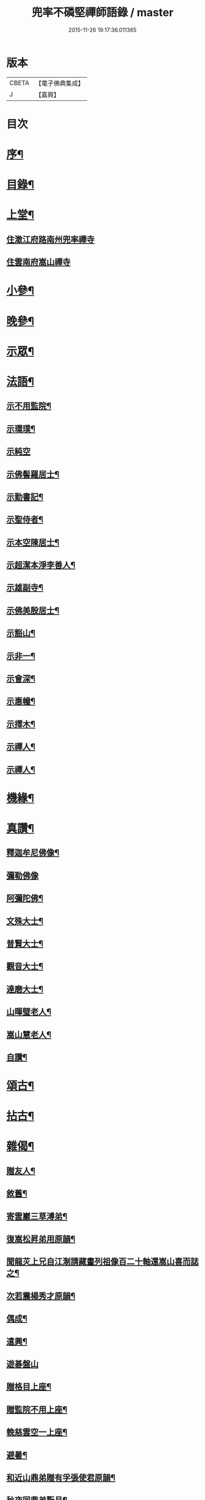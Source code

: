 #+TITLE: 兜率不磷堅禪師語錄 / master
#+DATE: 2015-11-26 19:17:36.011365
* 版本
 |     CBETA|【電子佛典集成】|
 |         J|【嘉興】    |

* 目次
* [[file:KR6q0467_001.txt::001-0465a2][序¶]]
* [[file:KR6q0467_001.txt::0465b12][目錄¶]]
* [[file:KR6q0467_001.txt::0465c4][上堂¶]]
** [[file:KR6q0467_001.txt::0465c4][住澂江府路南州兜率禪寺]]
** [[file:KR6q0467_001.txt::0470a19][住雲南府嵩山禪寺]]
* [[file:KR6q0467_002.txt::002-0471a4][小參¶]]
* [[file:KR6q0467_002.txt::0472b25][晚參¶]]
* [[file:KR6q0467_002.txt::0473b17][示眾¶]]
* [[file:KR6q0467_002.txt::0474a16][法語¶]]
** [[file:KR6q0467_002.txt::0474a17][示不用監院¶]]
** [[file:KR6q0467_002.txt::0474a24][示環璞¶]]
** [[file:KR6q0467_002.txt::0474a30][示純空]]
** [[file:KR6q0467_002.txt::0474b6][示佛髻羅居士¶]]
** [[file:KR6q0467_002.txt::0474b11][示勤書記¶]]
** [[file:KR6q0467_002.txt::0474b18][示聖侍者¶]]
** [[file:KR6q0467_002.txt::0474b24][示本空陳居士¶]]
** [[file:KR6q0467_002.txt::0474c2][示超潔本淨李善人¶]]
** [[file:KR6q0467_002.txt::0474c10][示雄副寺¶]]
** [[file:KR6q0467_002.txt::0474c17][示佛美殷居士¶]]
** [[file:KR6q0467_002.txt::0474c27][示豁山¶]]
** [[file:KR6q0467_002.txt::0475a4][示非一¶]]
** [[file:KR6q0467_002.txt::0475a9][示會深¶]]
** [[file:KR6q0467_002.txt::0475a14][示惠幢¶]]
** [[file:KR6q0467_002.txt::0475a20][示擇木¶]]
** [[file:KR6q0467_002.txt::0475a30][示禪人¶]]
** [[file:KR6q0467_002.txt::0475b10][示禪人¶]]
* [[file:KR6q0467_002.txt::0475b15][機緣¶]]
* [[file:KR6q0467_002.txt::0476b26][真讚¶]]
** [[file:KR6q0467_002.txt::0476b27][釋迦牟尼佛像¶]]
** [[file:KR6q0467_002.txt::0476b30][彌勒佛像]]
** [[file:KR6q0467_002.txt::0476c5][阿彌陀佛¶]]
** [[file:KR6q0467_002.txt::0476c9][文殊大士¶]]
** [[file:KR6q0467_002.txt::0476c13][普賢大士¶]]
** [[file:KR6q0467_002.txt::0476c17][觀音大士¶]]
** [[file:KR6q0467_002.txt::0476c21][達磨大士¶]]
** [[file:KR6q0467_002.txt::0476c25][山暉璧老人¶]]
** [[file:KR6q0467_002.txt::0476c30][嵩山慧老人¶]]
** [[file:KR6q0467_002.txt::0477a9][自讚¶]]
* [[file:KR6q0467_003.txt::003-0477b4][頌古¶]]
* [[file:KR6q0467_003.txt::0479a12][拈古¶]]
* [[file:KR6q0467_003.txt::0479c27][雜偈¶]]
** [[file:KR6q0467_003.txt::0479c28][贈友人¶]]
** [[file:KR6q0467_003.txt::0480a2][敘舊¶]]
** [[file:KR6q0467_003.txt::0480a6][寄雲巖三草溥弟¶]]
** [[file:KR6q0467_003.txt::0480a10][復嵩松昇弟用原韻¶]]
** [[file:KR6q0467_003.txt::0480a14][聞龍苂上兄自江淛請藏畫列祖像百二十軸還嵩山喜而誌之¶]]
** [[file:KR6q0467_003.txt::0480a18][次若震楊秀才原韻¶]]
** [[file:KR6q0467_003.txt::0480a22][偶成¶]]
** [[file:KR6q0467_003.txt::0480a26][遣興¶]]
** [[file:KR6q0467_003.txt::0480a29][遊碁盤山]]
** [[file:KR6q0467_003.txt::0480b5][贈格目上座¶]]
** [[file:KR6q0467_003.txt::0480b9][贈監院不用上座¶]]
** [[file:KR6q0467_003.txt::0480b13][輓慈雲空一上座¶]]
** [[file:KR6q0467_003.txt::0480b17][避暑¶]]
** [[file:KR6q0467_003.txt::0480b20][和近山鼎弟贈有孚張使君原韻¶]]
** [[file:KR6q0467_003.txt::0480b23][秋夜同鼎弟翫月¶]]
** [[file:KR6q0467_003.txt::0480b26][壽路南別駕裕生吳公¶]]
** [[file:KR6q0467_003.txt::0480b29][荅馬秀才¶]]
** [[file:KR6q0467_003.txt::0480c2][贈天來吳秀才北上¶]]
** [[file:KR6q0467_003.txt::0480c5][荅若愚韓貢元¶]]
** [[file:KR6q0467_003.txt::0480c8][壽通皎陳居士¶]]
** [[file:KR6q0467_003.txt::0480c11][復汪秀才用原韻¶]]
** [[file:KR6q0467_003.txt::0480c14][擬寒山詩五首¶]]
** [[file:KR6q0467_003.txt::0480c25][贈羨瞿輝弟住武定府福田寺¶]]
** [[file:KR6q0467_003.txt::0480c28][送不同溥弟還蜀¶]]
** [[file:KR6q0467_003.txt::0480c30][次韻題罌粟]]
** [[file:KR6q0467_003.txt::0481a4][送化一知客¶]]
** [[file:KR6q0467_003.txt::0481a7][苦雨¶]]
** [[file:KR6q0467_003.txt::0481a10][蟬鳴樹底¶]]
** [[file:KR6q0467_003.txt::0481a13][茶次口占奉和嵩山老人原韻¶]]
** [[file:KR6q0467_003.txt::0481a16][賦得疏竹吟風¶]]
** [[file:KR6q0467_003.txt::0481a19][賦得把盞問月¶]]
** [[file:KR6q0467_003.txt::0481a22][喬松棲鶴¶]]
** [[file:KR6q0467_003.txt::0481a25][聽上方梵唄得寫字¶]]
** [[file:KR6q0467_003.txt::0481a28][池成月自來¶]]
** [[file:KR6q0467_003.txt::0481a30][雁行]]
** [[file:KR6q0467_003.txt::0481b4][梅¶]]
** [[file:KR6q0467_003.txt::0481b7][壁上梅¶]]
** [[file:KR6q0467_003.txt::0481b10][邀友看菊¶]]
** [[file:KR6q0467_003.txt::0481b13][步月¶]]
** [[file:KR6q0467_003.txt::0481b16][夜泊昆池¶]]
** [[file:KR6q0467_003.txt::0481b19][和張使君有孚西來隻履之作¶]]
** [[file:KR6q0467_003.txt::0481b22][奉和本師韻題滇南八景¶]]
*** [[file:KR6q0467_003.txt::0481b23][昆池夜月¶]]
*** [[file:KR6q0467_003.txt::0481b26][商山樵唱¶]]
*** [[file:KR6q0467_003.txt::0481b29][金馬朝輝¶]]
*** [[file:KR6q0467_003.txt::0481c2][碧雞秋色¶]]
*** [[file:KR6q0467_003.txt::0481c5][雲津夜市¶]]
*** [[file:KR6q0467_003.txt::0481c8][螺峰疊翠¶]]
*** [[file:KR6q0467_003.txt::0481c11][官渡漁鐙¶]]
*** [[file:KR6q0467_003.txt::0481c14][龍池躍金¶]]
** [[file:KR6q0467_003.txt::0481c17][示惺監收¶]]
** [[file:KR6q0467_003.txt::0481c20][示克己香鐙¶]]
** [[file:KR6q0467_003.txt::0481c23][示見一副寺¶]]
** [[file:KR6q0467_003.txt::0481c26][示天一¶]]
** [[file:KR6q0467_003.txt::0481c29][示樹本¶]]
** [[file:KR6q0467_003.txt::0482a2][示玅德小師¶]]
** [[file:KR6q0467_003.txt::0482a5][示持一¶]]
** [[file:KR6q0467_003.txt::0482a8][示金振¶]]
** [[file:KR6q0467_003.txt::0482a11][示省夢知殿¶]]
** [[file:KR6q0467_003.txt::0482a14][示智覺¶]]
** [[file:KR6q0467_003.txt::0482a17][示懷無知客¶]]
** [[file:KR6q0467_003.txt::0482a20][示容波¶]]
** [[file:KR6q0467_003.txt::0482a23][示等齊¶]]
** [[file:KR6q0467_003.txt::0482a26][送夢周¶]]
** [[file:KR6q0467_003.txt::0482a29][示宗樹¶]]
** [[file:KR6q0467_003.txt::0482b2][示非一¶]]
** [[file:KR6q0467_003.txt::0482b5][示應無¶]]
** [[file:KR6q0467_003.txt::0482b8][示會深¶]]
** [[file:KR6q0467_003.txt::0482b11][示方璞¶]]
** [[file:KR6q0467_003.txt::0482b14][示若拙¶]]
** [[file:KR6q0467_003.txt::0482b17][示飯頭¶]]
** [[file:KR6q0467_003.txt::0482b20][勉聖侍者¶]]
** [[file:KR6q0467_003.txt::0482b23][示海山園頭¶]]
** [[file:KR6q0467_003.txt::0482b26][聞鐘有感¶]]
** [[file:KR6q0467_003.txt::0482b29][自勉¶]]
** [[file:KR6q0467_003.txt::0482c2][遣興¶]]
** [[file:KR6q0467_003.txt::0482c5][偶占示諸禪人¶]]
** [[file:KR6q0467_003.txt::0482c14][示破妄¶]]
** [[file:KR6q0467_003.txt::0482c17][示豁山¶]]
** [[file:KR6q0467_003.txt::0482c20][示眾¶]]
** [[file:KR6q0467_003.txt::0482c23][山居¶]]
** [[file:KR6q0467_003.txt::0482c28][示純空¶]]
** [[file:KR6q0467_003.txt::0482c30][壽用監寺]]
** [[file:KR6q0467_003.txt::0483a4][示擇木¶]]
** [[file:KR6q0467_003.txt::0483a7][示舒光¶]]
** [[file:KR6q0467_003.txt::0483a10][示圓成號豁然¶]]
** [[file:KR6q0467_003.txt::0483a13][示聖壁號皎然¶]]
** [[file:KR6q0467_003.txt::0483a16][示隆印號怡然¶]]
** [[file:KR6q0467_003.txt::0483a19][示隆明號洞然¶]]
** [[file:KR6q0467_003.txt::0483a22][示寂玄號融然¶]]
** [[file:KR6q0467_003.txt::0483a25][示尼寂念號端然¶]]
** [[file:KR6q0467_003.txt::0483a28][示茶頭¶]]
** [[file:KR6q0467_003.txt::0483a30][示灼英]]
** [[file:KR6q0467_003.txt::0483b4][示灼華¶]]
** [[file:KR6q0467_003.txt::0483b7][示灼響¶]]
** [[file:KR6q0467_003.txt::0483b10][示灼聞¶]]
** [[file:KR6q0467_003.txt::0483b13][示灼美¶]]
** [[file:KR6q0467_003.txt::0483b16][示靈水¶]]
** [[file:KR6q0467_003.txt::0483b18][示克禮¶]]
** [[file:KR6q0467_003.txt::0483b20][壽沅江府萬壽寺鼎弟¶]]
* [[file:KR6q0467_003.txt::0483b23][小佛事¶]]
* 卷
** [[file:KR6q0467_001.txt][兜率不磷堅禪師語錄 1]]
** [[file:KR6q0467_002.txt][兜率不磷堅禪師語錄 2]]
** [[file:KR6q0467_003.txt][兜率不磷堅禪師語錄 3]]
